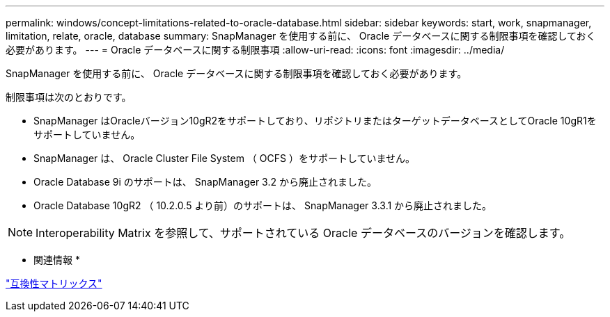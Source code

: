 ---
permalink: windows/concept-limitations-related-to-oracle-database.html 
sidebar: sidebar 
keywords: start, work, snapmanager, limitation, relate, oracle, database 
summary: SnapManager を使用する前に、 Oracle データベースに関する制限事項を確認しておく必要があります。 
---
= Oracle データベースに関する制限事項
:allow-uri-read: 
:icons: font
:imagesdir: ../media/


[role="lead"]
SnapManager を使用する前に、 Oracle データベースに関する制限事項を確認しておく必要があります。

制限事項は次のとおりです。

* SnapManager はOracleバージョン10gR2をサポートしており、リポジトリまたはターゲットデータベースとしてOracle 10gR1をサポートしていません。
* SnapManager は、 Oracle Cluster File System （ OCFS ）をサポートしていません。
* Oracle Database 9i のサポートは、 SnapManager 3.2 から廃止されました。
* Oracle Database 10gR2 （ 10.2.0.5 より前）のサポートは、 SnapManager 3.3.1 から廃止されました。



NOTE: Interoperability Matrix を参照して、サポートされている Oracle データベースのバージョンを確認します。

* 関連情報 *

http://support.netapp.com/NOW/products/interoperability/["互換性マトリックス"^]
